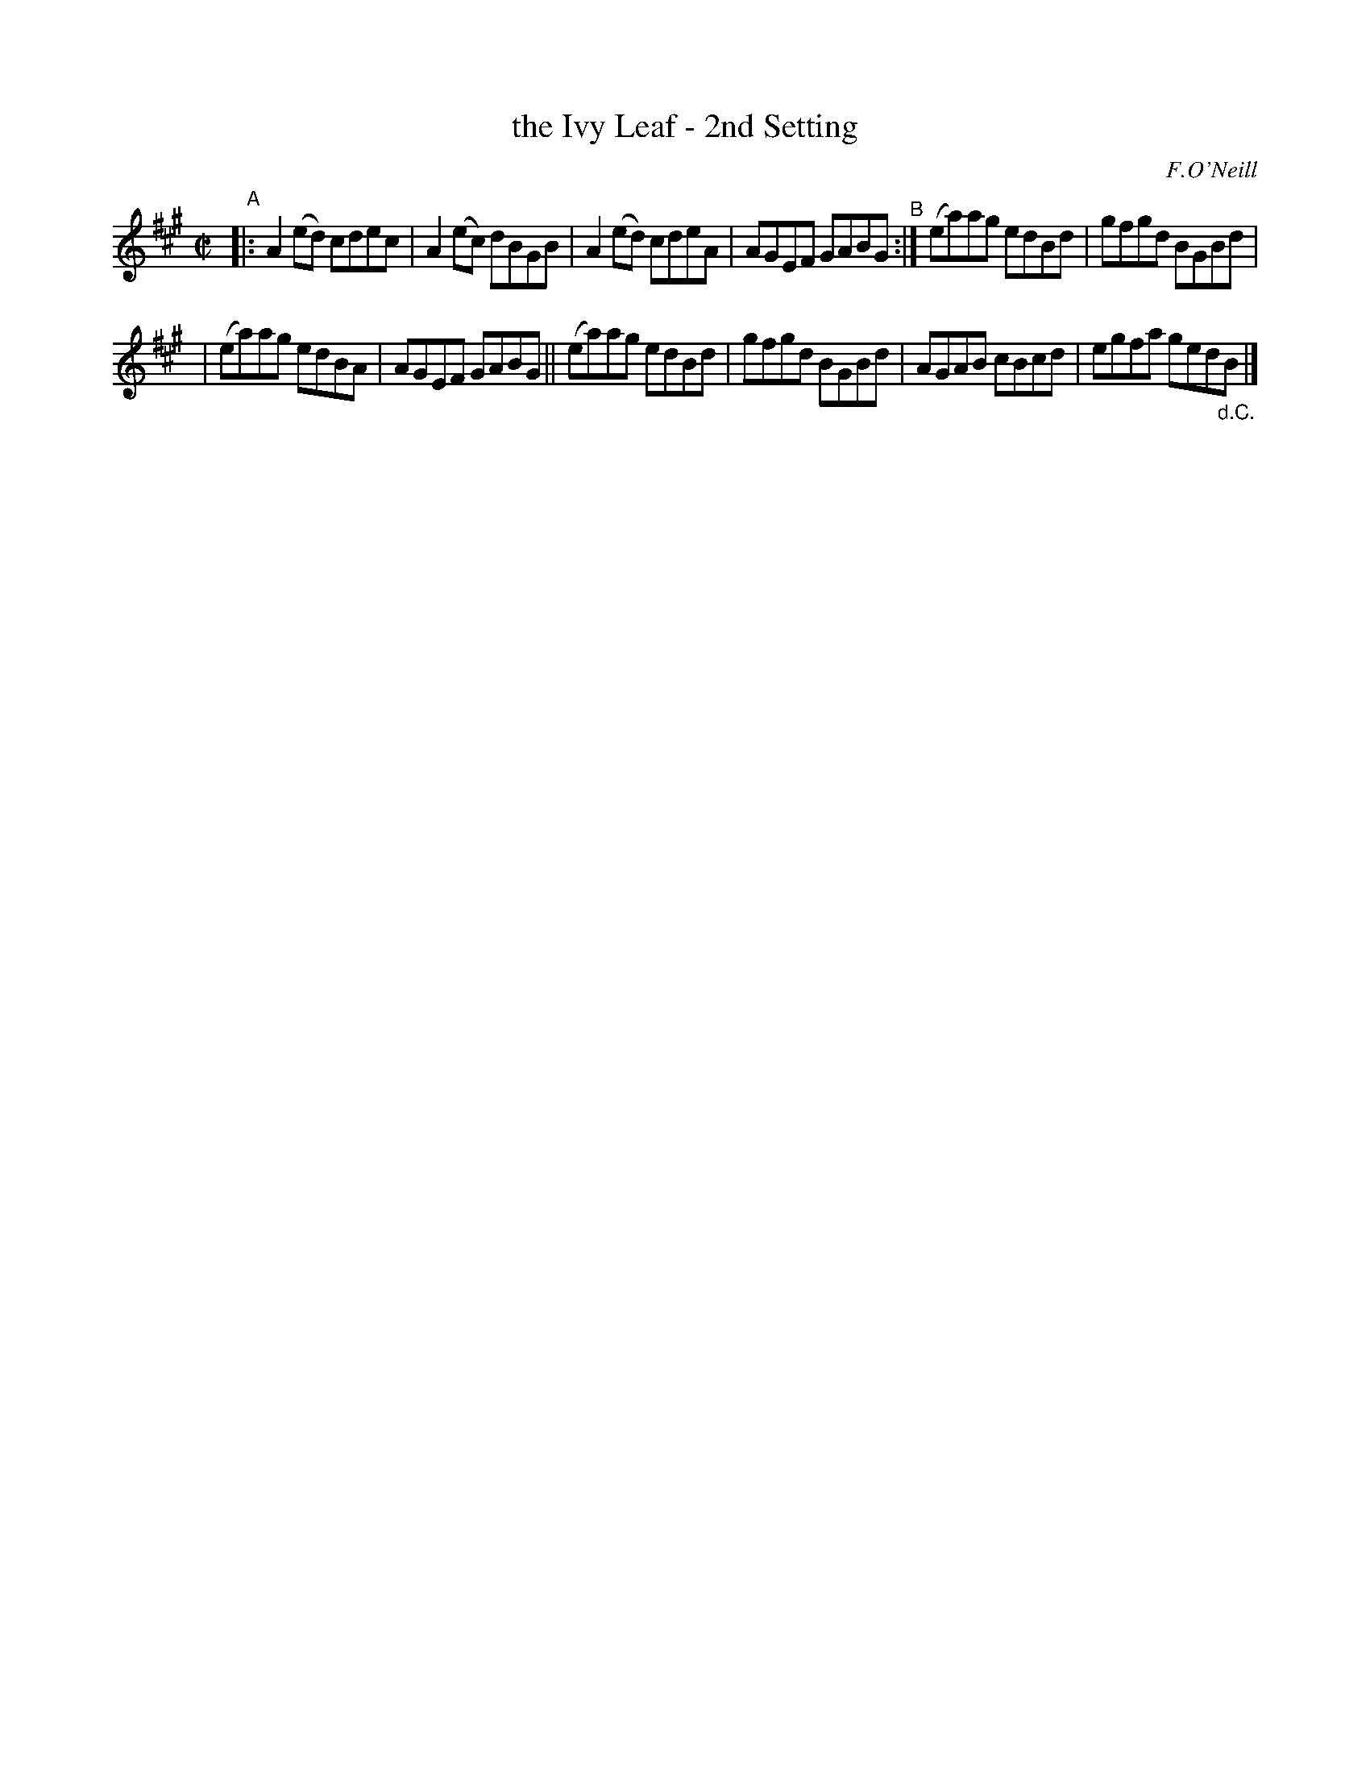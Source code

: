 X: 1371
T: the Ivy Leaf - 2nd Setting
R: reel
%S: s:2 b:12(6+6)
B: O'Neill's 1850 #1371
O: F.O'Neill
Z: Trish O'Neil
M: C|
L: 1/8
K: A
"^A"\
|: A2(ed) cdec | A2(ec) dBGB | A2(ed) cdeA | AGEF GABG "^B":| (ea)ag edBd | gfgd BGBd |
| (ea)ag edBA | AGEF GABG || (ea)ag edBd | gfgd BGBd | AGAB cBcd | egfa ged"_d.C."B |]

